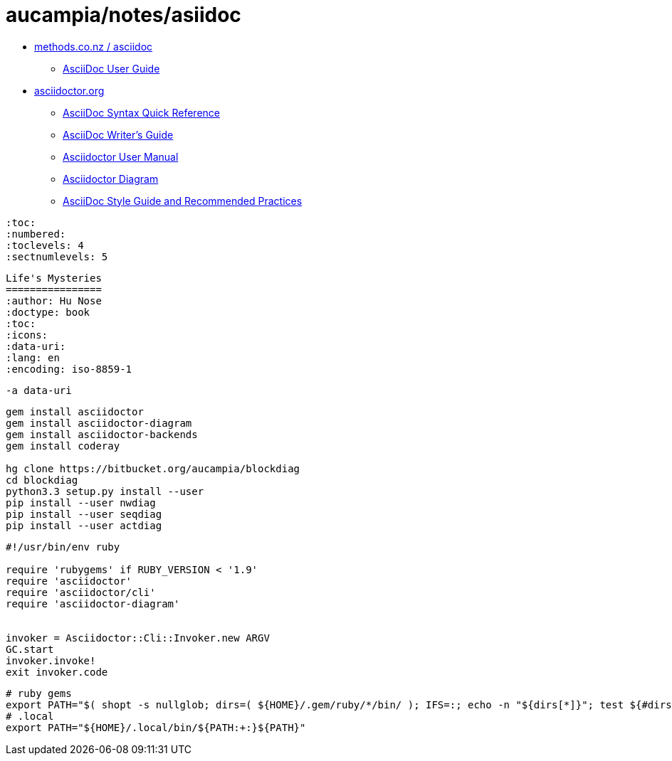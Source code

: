 = aucampia/notes/asiidoc

* link:http://www.methods.co.nz/asciidoc/[ methods.co.nz / asciidoc ]
** link:http://www.methods.co.nz/asciidoc/userguide.html[ AsciiDoc User Guide ]
* link:http://asciidoctor.org/[ asciidoctor.org ]
** link:http://asciidoctor.org/docs/asciidoc-syntax-quick-reference/[ AsciiDoc Syntax Quick Reference ]
** link:http://asciidoctor.org/docs/asciidoc-writers-guide/[ AsciiDoc Writer’s Guide ]
** link:http://asciidoctor.org/docs/user-manual/[ Asciidoctor User Manual ]
** link:http://asciidoctor.org/docs/asciidoctor-diagram[ Asciidoctor Diagram ]
** link:http://asciidoctor.org/docs/asciidoc-recommended-practices/[ AsciiDoc Style Guide and Recommended Practices ]

----
:toc:
:numbered:
:toclevels: 4
:sectnumlevels: 5
----

----
Life's Mysteries
================
:author: Hu Nose
:doctype: book
:toc:
:icons:
:data-uri:
:lang: en
:encoding: iso-8859-1
----


----
-a data-uri
----

----
gem install asciidoctor
gem install asciidoctor-diagram
gem install asciidoctor-backends
gem install coderay

hg clone https://bitbucket.org/aucampia/blockdiag
cd blockdiag
python3.3 setup.py install --user
pip install --user nwdiag
pip install --user seqdiag
pip install --user actdiag
----

----
#!/usr/bin/env ruby

require 'rubygems' if RUBY_VERSION < '1.9'
require 'asciidoctor'
require 'asciidoctor/cli'
require 'asciidoctor-diagram'


invoker = Asciidoctor::Cli::Invoker.new ARGV
GC.start
invoker.invoke!
exit invoker.code
----

----
# ruby gems
export PATH="$( shopt -s nullglob; dirs=( ${HOME}/.gem/ruby/*/bin/ ); IFS=:; echo -n "${dirs[*]}"; test ${#dirs[@]} -gt 0 && echo "${PATH:+:}" )${PATH}"
# .local
export PATH="${HOME}/.local/bin/${PATH:+:}${PATH}"
----


----


----
